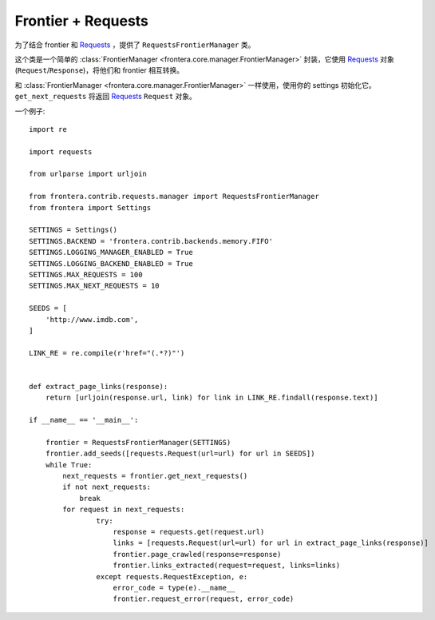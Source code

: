 ================================
Frontier + Requests
================================

为了结合 frontier 和 `Requests`_ ，提供了 ``RequestsFrontierManager`` 类。

这个类是一个简单的 :class:`FrontierManager <frontera.core.manager.FrontierManager>` 封装，它使用 `Requests`_ 对象 (``Request``/``Response``)，将他们和 frontier 相互转换。


和 :class:`FrontierManager <frontera.core.manager.FrontierManager>` 一样使用，使用你的 settings 初始化它。 ``get_next_requests`` 将返回 `Requests`_ ``Request`` 对象。

一个例子::

    import re

    import requests

    from urlparse import urljoin

    from frontera.contrib.requests.manager import RequestsFrontierManager
    from frontera import Settings

    SETTINGS = Settings()
    SETTINGS.BACKEND = 'frontera.contrib.backends.memory.FIFO'
    SETTINGS.LOGGING_MANAGER_ENABLED = True
    SETTINGS.LOGGING_BACKEND_ENABLED = True
    SETTINGS.MAX_REQUESTS = 100
    SETTINGS.MAX_NEXT_REQUESTS = 10

    SEEDS = [
        'http://www.imdb.com',
    ]

    LINK_RE = re.compile(r'href="(.*?)"')


    def extract_page_links(response):
        return [urljoin(response.url, link) for link in LINK_RE.findall(response.text)]

    if __name__ == '__main__':

        frontier = RequestsFrontierManager(SETTINGS)
        frontier.add_seeds([requests.Request(url=url) for url in SEEDS])
        while True:
            next_requests = frontier.get_next_requests()
            if not next_requests:
                break
            for request in next_requests:
                    try:
                        response = requests.get(request.url)
                        links = [requests.Request(url=url) for url in extract_page_links(response)]
                        frontier.page_crawled(response=response)
                        frontier.links_extracted(request=request, links=links)
                    except requests.RequestException, e:
                        error_code = type(e).__name__
                        frontier.request_error(request, error_code)


.. _Requests: http://docs.python-requests.org/en/latest/
